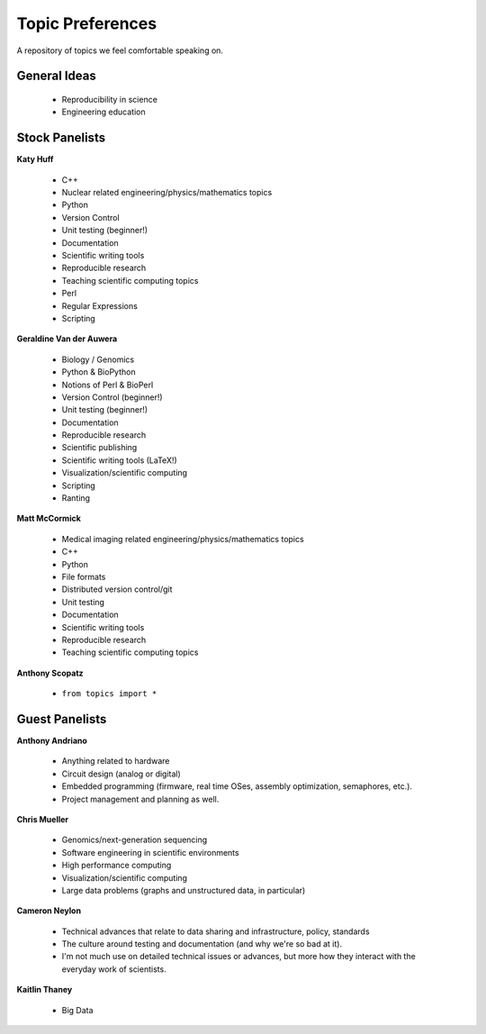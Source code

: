 Topic Preferences
=================
A repository of topics we feel comfortable speaking on.

General Ideas
---------------
 * Reproducibility in science
 * Engineering education

Stock Panelists
---------------

**Katy Huff**

    * C++
    * Nuclear related engineering/physics/mathematics topics
    * Python
    * Version Control
    * Unit testing (beginner!)
    * Documentation
    * Scientific writing tools
    * Reproducible research
    * Teaching scientific computing topics
    * Perl
    * Regular Expressions  
    * Scripting

**Geraldine Van der Auwera**

    * Biology / Genomics 
    * Python & BioPython
    * Notions of Perl & BioPerl
    * Version Control (beginner!)
    * Unit testing (beginner!)
    * Documentation
    * Reproducible research
    * Scientific publishing
    * Scientific writing tools (LaTeX!)
    * Visualization/scientific computing 
    * Scripting 
    * Ranting 

**Matt McCormick**

    * Medical imaging related engineering/physics/mathematics topics
    * C++
    * Python
    * File formats
    * Distributed version control/git
    * Unit testing
    * Documentation
    * Scientific writing tools
    * Reproducible research
    * Teaching scientific computing topics

**Anthony Scopatz**

    * ``from topics import *``



Guest Panelists
---------------

**Anthony Andriano**

    * Anything related to hardware 
    * Circuit design (analog or digital) 
    * Embedded programming (firmware, real time OSes, assembly optimization, semaphores, etc.). 
    * Project management and planning as well.

**Chris Mueller**

    * Genomics/next-generation sequencing 
    * Software engineering in scientific environments
    * High performance computing
    * Visualization/scientific computing 
    * Large data problems (graphs and unstructured data, in particular)

**Cameron Neylon**

    * Technical advances that relate to data sharing and infrastructure, policy, standards
    * The culture around testing and documentation (and why we're so bad at it). 
    * I'm not much use on detailed technical issues or advances, but more how they interact 
      with the everyday work of scientists.

**Kaitlin Thaney**

    * Big Data

